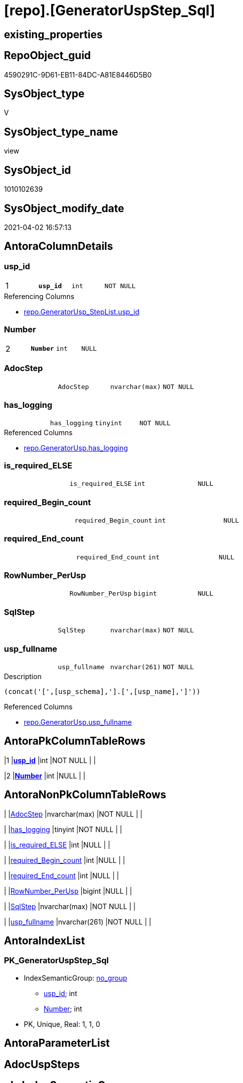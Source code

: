 = [repo].[GeneratorUspStep_Sql]

== existing_properties

// tag::existing_properties[]
:ExistsProperty--AntoraReferencedList:
:ExistsProperty--AntoraReferencingList:
:ExistsProperty--pk_index_guid:
:ExistsProperty--pk_IndexPatternColumnDatatype:
:ExistsProperty--pk_IndexPatternColumnName:
:ExistsProperty--ReferencedObjectList:
:ExistsProperty--sql_modules_definition:
:ExistsProperty--FK:
:ExistsProperty--AntoraIndexList:
:ExistsProperty--Columns:
// end::existing_properties[]

== RepoObject_guid

// tag::RepoObject_guid[]
4590291C-9D61-EB11-84DC-A81E8446D5B0
// end::RepoObject_guid[]

== SysObject_type

// tag::SysObject_type[]
V 
// end::SysObject_type[]

== SysObject_type_name

// tag::SysObject_type_name[]
view
// end::SysObject_type_name[]

== SysObject_id

// tag::SysObject_id[]
1010102639
// end::SysObject_id[]

== SysObject_modify_date

// tag::SysObject_modify_date[]
2021-04-02 16:57:13
// end::SysObject_modify_date[]

== AntoraColumnDetails

// tag::AntoraColumnDetails[]
[[column-usp_id]]
=== usp_id

[cols="d,m,m,m,m,d"]
|===
|1
|*usp_id*
|int
|NOT NULL
|
|
|===

.Referencing Columns
--
* xref:repo.GeneratorUsp_StepList.adoc#column-usp_id[repo.GeneratorUsp_StepList.usp_id]
--


[[column-Number]]
=== Number

[cols="d,m,m,m,m,d"]
|===
|2
|*Number*
|int
|NULL
|
|
|===


[[column-AdocStep]]
=== AdocStep

[cols="d,m,m,m,m,d"]
|===
|
|AdocStep
|nvarchar(max)
|NOT NULL
|
|
|===


[[column-has_logging]]
=== has_logging

[cols="d,m,m,m,m,d"]
|===
|
|has_logging
|tinyint
|NOT NULL
|
|
|===

.Referenced Columns
--
* xref:repo.GeneratorUsp.adoc#column-has_logging[repo.GeneratorUsp.has_logging]
--


[[column-is_required_ELSE]]
=== is_required_ELSE

[cols="d,m,m,m,m,d"]
|===
|
|is_required_ELSE
|int
|NULL
|
|
|===


[[column-required_Begin_count]]
=== required_Begin_count

[cols="d,m,m,m,m,d"]
|===
|
|required_Begin_count
|int
|NULL
|
|
|===


[[column-required_End_count]]
=== required_End_count

[cols="d,m,m,m,m,d"]
|===
|
|required_End_count
|int
|NULL
|
|
|===


[[column-RowNumber_PerUsp]]
=== RowNumber_PerUsp

[cols="d,m,m,m,m,d"]
|===
|
|RowNumber_PerUsp
|bigint
|NULL
|
|
|===


[[column-SqlStep]]
=== SqlStep

[cols="d,m,m,m,m,d"]
|===
|
|SqlStep
|nvarchar(max)
|NOT NULL
|
|
|===


[[column-usp_fullname]]
=== usp_fullname

[cols="d,m,m,m,m,d"]
|===
|
|usp_fullname
|nvarchar(261)
|NOT NULL
|
|
|===

.Description
....
(concat('[',[usp_schema],'].[',[usp_name],']'))
....

.Referenced Columns
--
* xref:repo.GeneratorUsp.adoc#column-usp_fullname[repo.GeneratorUsp.usp_fullname]
--


// end::AntoraColumnDetails[]

== AntoraPkColumnTableRows

// tag::AntoraPkColumnTableRows[]
|1
|*<<column-usp_id>>*
|int
|NOT NULL
|
|

|2
|*<<column-Number>>*
|int
|NULL
|
|









// end::AntoraPkColumnTableRows[]

== AntoraNonPkColumnTableRows

// tag::AntoraNonPkColumnTableRows[]


|
|<<column-AdocStep>>
|nvarchar(max)
|NOT NULL
|
|

|
|<<column-has_logging>>
|tinyint
|NOT NULL
|
|

|
|<<column-is_required_ELSE>>
|int
|NULL
|
|

|
|<<column-required_Begin_count>>
|int
|NULL
|
|

|
|<<column-required_End_count>>
|int
|NULL
|
|

|
|<<column-RowNumber_PerUsp>>
|bigint
|NULL
|
|

|
|<<column-SqlStep>>
|nvarchar(max)
|NOT NULL
|
|

|
|<<column-usp_fullname>>
|nvarchar(261)
|NOT NULL
|
|

// end::AntoraNonPkColumnTableRows[]

== AntoraIndexList

// tag::AntoraIndexList[]

[[index-PK_GeneratorUspStep_Sql]]
=== PK_GeneratorUspStep_Sql

* IndexSemanticGroup: xref:index/IndexSemanticGroup.adoc#_no_group[no_group]
+
--
* <<column-usp_id>>; int
* <<column-Number>>; int
--
* PK, Unique, Real: 1, 1, 0

// end::AntoraIndexList[]

== AntoraParameterList

// tag::AntoraParameterList[]

// end::AntoraParameterList[]

== AdocUspSteps

// tag::AdocUspSteps[]

// end::AdocUspSteps[]


== pk_IndexSemanticGroup

// tag::pk_IndexSemanticGroup[]

// end::pk_IndexSemanticGroup[]


== usp_persistence_RepoObject_guid

// tag::usp_persistence_RepoObject_guid[]

// end::usp_persistence_RepoObject_guid[]


== UspExamples

// tag::UspExamples[]

// end::UspExamples[]


== UspParameters

// tag::UspParameters[]

// end::UspParameters[]


== persistence_source_RepoObject_fullname

// tag::persistence_source_RepoObject_fullname[]

// end::persistence_source_RepoObject_fullname[]


== persistence_source_RepoObject_fullname2

// tag::persistence_source_RepoObject_fullname2[]

// end::persistence_source_RepoObject_fullname2[]


== persistence_source_RepoObject_guid

// tag::persistence_source_RepoObject_guid[]

// end::persistence_source_RepoObject_guid[]


== is_repo_managed

// tag::is_repo_managed[]

// end::is_repo_managed[]


== microsoft_database_tools_support

// tag::microsoft_database_tools_support[]

// end::microsoft_database_tools_support[]


== MS_Description

// tag::MS_Description[]

// end::MS_Description[]


== is_persistence_insert

// tag::is_persistence_insert[]

// end::is_persistence_insert[]


== is_persistence_truncate

// tag::is_persistence_truncate[]

// end::is_persistence_truncate[]


== is_persistence_update_changed

// tag::is_persistence_update_changed[]

// end::is_persistence_update_changed[]


== is_persistence_check_for_empty_source

// tag::is_persistence_check_for_empty_source[]

// end::is_persistence_check_for_empty_source[]


== is_persistence_delete_changed

// tag::is_persistence_delete_changed[]

// end::is_persistence_delete_changed[]


== is_persistence_delete_missing

// tag::is_persistence_delete_missing[]

// end::is_persistence_delete_missing[]


== has_history_columns

// tag::has_history_columns[]

// end::has_history_columns[]


== is_persistence

// tag::is_persistence[]

// end::is_persistence[]


== is_persistence_check_duplicate_per_pk

// tag::is_persistence_check_duplicate_per_pk[]

// end::is_persistence_check_duplicate_per_pk[]


== example4

// tag::example4[]

// end::example4[]


== example5

// tag::example5[]

// end::example5[]


== has_history

// tag::has_history[]

// end::has_history[]


== example1

// tag::example1[]

// end::example1[]


== example2

// tag::example2[]

// end::example2[]


== example3

// tag::example3[]

// end::example3[]


== persistence_source_RepoObject_xref

// tag::persistence_source_RepoObject_xref[]

// end::persistence_source_RepoObject_xref[]


== AntoraReferencedList

// tag::AntoraReferencedList[]
* xref:repo.ftv_GeneratorUspStep_sql.adoc[]
* xref:repo.ftv_GeneratorUspStep_tree.adoc[]
* xref:repo.GeneratorUsp.adoc[]
* xref:repo.GeneratorUspStep.adoc[]
// end::AntoraReferencedList[]


== AntoraReferencingList

// tag::AntoraReferencingList[]
* xref:repo.GeneratorUsp_StepList.adoc[]
// end::AntoraReferencingList[]


== pk_index_guid

// tag::pk_index_guid[]
053E549A-0796-EB11-84F4-A81E8446D5B0
// end::pk_index_guid[]


== pk_IndexPatternColumnDatatype

// tag::pk_IndexPatternColumnDatatype[]
int,int
// end::pk_IndexPatternColumnDatatype[]


== pk_IndexPatternColumnName

// tag::pk_IndexPatternColumnName[]
usp_id,Number
// end::pk_IndexPatternColumnName[]


== ReferencedObjectList

// tag::ReferencedObjectList[]
* [repo].[ftv_GeneratorUspStep_sql]
* [repo].[ftv_GeneratorUspStep_tree]
* [repo].[GeneratorUsp]
* [repo].[GeneratorUspStep]
// end::ReferencedObjectList[]


== sql_modules_definition

// tag::sql_modules_definition[]
[source,sql]
----


/*
--usage:

SELECT *
FROM [repo].[GeneratorUspStep_Sql]
ORDER BY [id]
 , [RowNumber_PerUsp]


*/
CREATE VIEW [repo].[GeneratorUspStep_Sql]
AS
SELECT [u].[id] AS usp_id
 , [t].[Number]
 , [u].[has_logging]
 , [BeginEnd].[required_Begin_count]
 , [BeginEnd].[required_End_count]
 , [BeginEnd].[is_required_ELSE]
 --only information
 , [u].[usp_fullname]
 , [t].[RowNumber_PerUsp]
 --, [t].[Depth]
 --, [t].[is_condition]
 --, [t].[Root_Sort]
 --, [t].[Parent_Number]
 --, [t].[Parent_Sort]
 --, [t].[Sort]
 --, [t].[child_PerParent]
 --, [t].[Asc_PerParentChild]
 --, [t].[Desc_PerParentChild]
 , sql.SqlStep
 ----this list is  too wide, we need a smaller list
 --, AdocStep = CONCAT (
 -- '|'
 -- , step.Number
 -- , CHAR(13)
 -- , CHAR(10)
 -- , '|'
 -- , step.[Name]
 -- , CHAR(13)
 -- , CHAR(10)
 -- , '|'
 -- , step.[is_condition]
 -- , CHAR(13)
 -- , CHAR(10)
 -- , '|'
 -- , step.[log_source_object]
 -- , CHAR(13)
 -- , CHAR(10)
 -- , '|'
 -- , step.[log_target_object]
 -- , CHAR(13)
 -- , CHAR(10)
 -- , '|'
 -- , step.[log_flag_InsertUpdateDelete]
 -- , CHAR(13)
 -- , CHAR(10)
 -- )
 , AdocStep = CONCAT (
  '|'
  , step.Number
  , CHAR(13) + CHAR(10)
  , '|'
  , CHAR(13) + CHAR(10)
  , '*'
  , step.[Name]
  , '*'
  , CHAR(13) + CHAR(10)
  , CHAR(13) + CHAR(10)
  , IIF(step.[is_SubProcedure] = 1, '* ' + '`EXEC ' + step.[Statement] + '`' + CHAR(13) + CHAR(10), NULL)
  , IIF(step.[is_condition] = 1, '* ' + '`IF ' + step.[Statement] + '`' + CHAR(13) + CHAR(10), NULL)
  , IIF(step.[log_flag_InsertUpdateDelete] <> '', '* ' + step.[log_flag_InsertUpdateDelete] + CHAR(13) + CHAR(10), NULL)
  , IIF(step.[log_source_object] <> '', '* ' + step.[log_source_object] + CHAR(13) + CHAR(10), NULL)
  , IIF(step.[log_target_object] <> '', '* ' + step.[log_target_object] + CHAR(13) + CHAR(10), NULL)
  , CHAR(13) + CHAR(10)
  , '|'
  , step.[Parent_Number]
  , CHAR(13) + CHAR(10)
  )
FROM [repo].[GeneratorUsp] AS u
CROSS APPLY [repo].[ftv_GeneratorUspStep_tree]([id], NULL) AS t
LEFT JOIN (
 SELECT [s].[usp_id]
  , [t].[Number]
  , [required_Begin_count] = SUM(IIF([t].[Asc_PerParentChild] = 1, 1, 0))
  , [required_End_count] = SUM(IIF([t].[Desc_PerParentChild] = 1, 1, 0))
  , [is_required_ELSE] = MAX([t].[is_required_ELSE])
 FROM [repo].[GeneratorUspStep] AS s
 CROSS APPLY [repo].[ftv_GeneratorUspStep_tree]([usp_id], [Number]) AS t
 WHERE [s].[is_condition] = 1
 GROUP BY [s].[usp_id]
  , [t].[Number]
 ) AS BeginEnd
 ON BeginEnd.usp_id = u.id
  AND BeginEnd.Number = t.Number
LEFT JOIN [repo].[GeneratorUspStep] step
 ON step.usp_id = u.id
  AND step.Number = [t].[Number]
CROSS APPLY [repo].[ftv_GeneratorUspStep_sql]([u].[id], [t].[Number], [u].[has_logging], [BeginEnd].[required_Begin_count], [BeginEnd].[required_End_count], [BeginEnd].[is_required_ELSE]) sql

----
// end::sql_modules_definition[]


